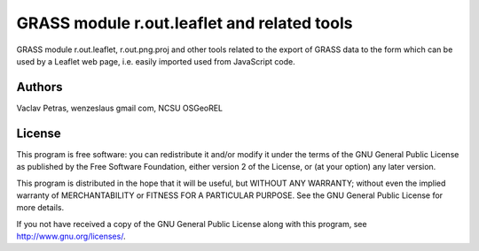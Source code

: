 GRASS module r.out.leaflet and related tools
============================================

GRASS module r.out.leaflet, r.out.png.proj and other tools related to
the export of GRASS data to the form which can be used by a Leaflet
web page, i.e. easily imported used from JavaScript code.


Authors
-------

Vaclav Petras, wenzeslaus gmail com, NCSU OSGeoREL


License
-------

This program is free software: you can redistribute it and/or modify
it under the terms of the GNU General Public License as published by
the Free Software Foundation, either version 2 of the License, or
(at your option) any later version.

This program is distributed in the hope that it will be useful,
but WITHOUT ANY WARRANTY; without even the implied warranty of
MERCHANTABILITY or FITNESS FOR A PARTICULAR PURPOSE. See the
GNU General Public License for more details.

If you not have received a copy of the GNU General Public License
along with this program, see http://www.gnu.org/licenses/.

